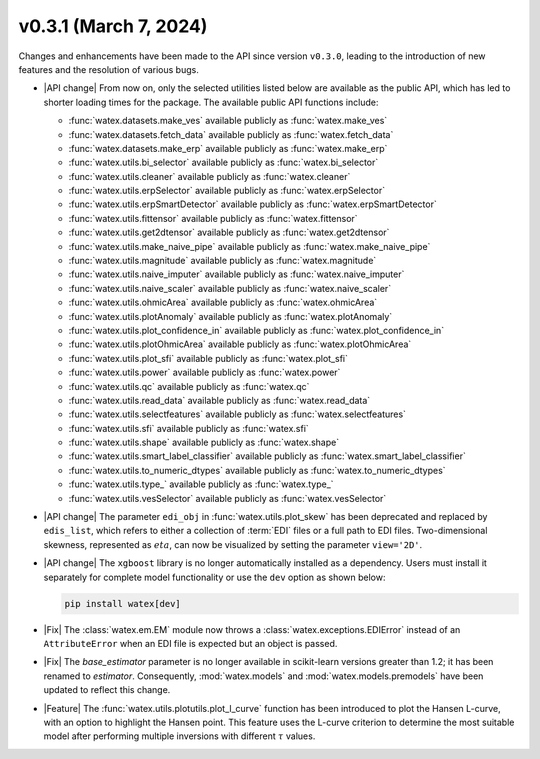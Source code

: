 v0.3.1 (March 7, 2024)
-----------------------

Changes and enhancements have been made to the API since version ``v0.3.0``, leading to the introduction of new features and the resolution of various bugs.

- |API change| From now on, only the selected utilities listed below are available as the public API, which has led to shorter loading times for the package. The available 
  public API functions include: 

  - :func:`watex.datasets.make_ves` available publicly as :func:`watex.make_ves`  
  - :func:`watex.datasets.fetch_data` available publicly as :func:`watex.fetch_data`
  - :func:`watex.datasets.make_erp` available publicly as :func:`watex.make_erp`  
  - :func:`watex.utils.bi_selector` available publicly as :func:`watex.bi_selector`
  - :func:`watex.utils.cleaner` available publicly as :func:`watex.cleaner`
  - :func:`watex.utils.erpSelector` available publicly as :func:`watex.erpSelector`
  - :func:`watex.utils.erpSmartDetector` available publicly as :func:`watex.erpSmartDetector`
  - :func:`watex.utils.fittensor` available publicly as :func:`watex.fittensor`
  - :func:`watex.utils.get2dtensor` available publicly as :func:`watex.get2dtensor`
  - :func:`watex.utils.make_naive_pipe` available publicly as :func:`watex.make_naive_pipe`
  - :func:`watex.utils.magnitude` available publicly as :func:`watex.magnitude`
  - :func:`watex.utils.naive_imputer` available publicly as :func:`watex.naive_imputer`
  - :func:`watex.utils.naive_scaler` available publicly as :func:`watex.naive_scaler`
  - :func:`watex.utils.ohmicArea` available publicly as :func:`watex.ohmicArea`
  - :func:`watex.utils.plotAnomaly` available publicly as :func:`watex.plotAnomaly`
  - :func:`watex.utils.plot_confidence_in` available publicly as :func:`watex.plot_confidence_in`
  - :func:`watex.utils.plotOhmicArea` available publicly as :func:`watex.plotOhmicArea`
  - :func:`watex.utils.plot_sfi` available publicly as :func:`watex.plot_sfi`
  - :func:`watex.utils.power` available publicly as :func:`watex.power`
  - :func:`watex.utils.qc` available publicly as :func:`watex.qc`
  - :func:`watex.utils.read_data` available publicly as :func:`watex.read_data`
  - :func:`watex.utils.selectfeatures` available publicly as :func:`watex.selectfeatures`
  - :func:`watex.utils.sfi` available publicly as :func:`watex.sfi`
  - :func:`watex.utils.shape` available publicly as :func:`watex.shape`
  - :func:`watex.utils.smart_label_classifier` available publicly as :func:`watex.smart_label_classifier`
  - :func:`watex.utils.to_numeric_dtypes` available publicly as :func:`watex.to_numeric_dtypes`
  - :func:`watex.utils.type_` available publicly as :func:`watex.type_`
  - :func:`watex.utils.vesSelector` available publicly as :func:`watex.vesSelector`

- |API change| The parameter ``edi_obj`` in :func:`watex.utils.plot_skew` has been deprecated and replaced by ``edis_list``, which refers to either a collection of :term:`EDI` files or a full path to EDI files. Two-dimensional skewness, represented as :math:`eta`, can now be visualized by setting the parameter ``view='2D'``.

- |API change| The ``xgboost`` library is no longer automatically installed as a dependency. Users must install it separately for complete model functionality or use the ``dev`` option as shown below:

  .. code-block:: bash 

    pip install watex[dev]

- |Fix| The :class:`watex.em.EM` module now throws a :class:`watex.exceptions.EDIError` instead of an ``AttributeError`` when an EDI file is expected but an object is passed.

- |Fix| The `base_estimator` parameter is no longer available in scikit-learn versions greater than 1.2; it has been renamed to `estimator`. Consequently, :mod:`watex.models` and :mod:`watex.models.premodels` have been updated to reflect this change.

- |Feature| The :func:`watex.utils.plotutils.plot_l_curve` function has been introduced to plot the Hansen L-curve, with an option to highlight the Hansen point. This feature uses the L-curve criterion to determine the most suitable model after performing multiple inversions with different :math:`\tau` values.







